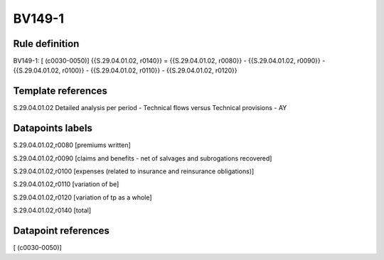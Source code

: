 =======
BV149-1
=======

Rule definition
---------------

BV149-1: [ (c0030-0050)] {{S.29.04.01.02, r0140}} = {{S.29.04.01.02, r0080}} - {{S.29.04.01.02, r0090}} - {{S.29.04.01.02, r0100}} - {{S.29.04.01.02, r0110}} - {{S.29.04.01.02, r0120}}


Template references
-------------------

S.29.04.01.02 Detailed analysis per period - Technical flows versus Technical provisions - AY


Datapoints labels
-----------------

S.29.04.01.02,r0080 [premiums written]

S.29.04.01.02,r0090 [claims and benefits - net of salvages and subrogations recovered]

S.29.04.01.02,r0100 [expenses (related to insurance and reinsurance obligations)]

S.29.04.01.02,r0110 [variation of be]

S.29.04.01.02,r0120 [variation of tp as a whole]

S.29.04.01.02,r0140 [total]



Datapoint references
--------------------

[ (c0030-0050)]